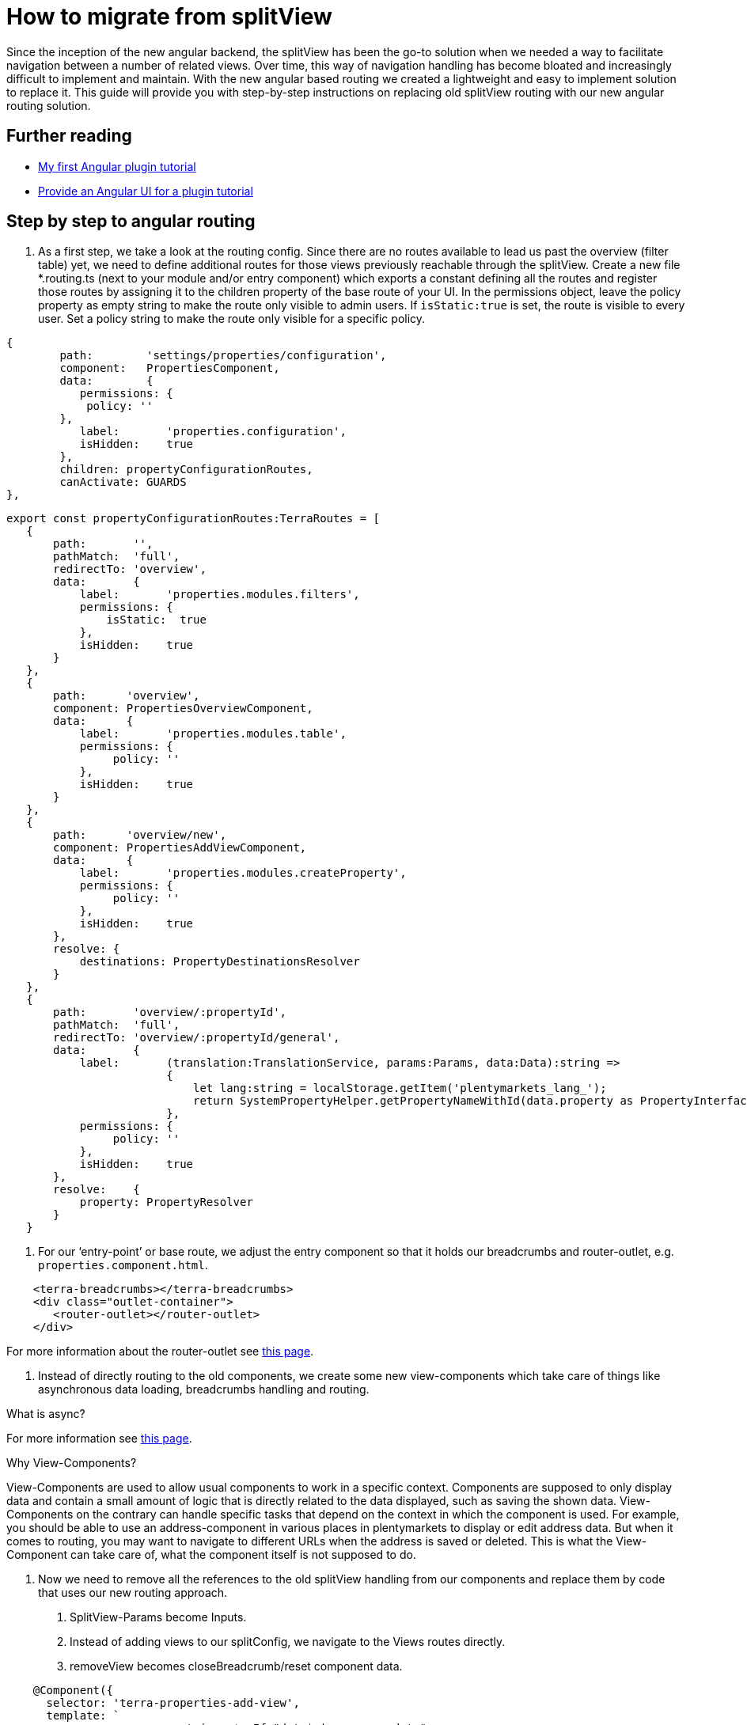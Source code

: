 = How to migrate from splitView

Since the inception of the new angular backend, the splitView has been the go-to solution when we needed a way to facilitate navigation between a number of related views. Over time, this way of navigation handling has become bloated and increasingly difficult to implement and maintain. With the new angular based routing we created a lightweight and easy to implement solution to replace it. This guide will provide you with step-by-step instructions on replacing old splitView routing with our new angular routing solution.

== Further reading

* link:/tutorials/angular-plugin[My first Angular plugin tutorial]
* link:/tutorials/angular-ui[Provide an Angular UI for a plugin
tutorial]

== Step by step to angular routing

1. As a first step, we take a look at the routing config. Since there are no routes available to lead us past the overview (filter table) yet, we need to define additional routes for those views previously reachable through the splitView. Create a new file *.routing.ts (next to your module and/or entry component) which exports a constant defining all the routes and register those routes by assigning it to the children property of the base route of your UI. In the permissions object, leave the policy property as empty string to make the route only visible to admin users. If `+isStatic:true+` is set, the route is visible to every user. Set a policy string to make the route only visible for a specific policy.

[source,typescript]
----
{
        path:        'settings/properties/configuration',
        component:   PropertiesComponent,
        data:        {
           permissions: {
            policy: ''
        },
           label:       'properties.configuration',
           isHidden:    true
        },
        children: propertyConfigurationRoutes,
        canActivate: GUARDS
},
----

[source,typescript]
----
export const propertyConfigurationRoutes:TerraRoutes = [
   {
       path:       '',
       pathMatch:  'full',
       redirectTo: 'overview',
       data:       {
           label:       'properties.modules.filters',
           permissions: {
               isStatic:  true
           },
           isHidden:    true
       }
   },
   {
       path:      'overview',
       component: PropertiesOverviewComponent,
       data:      {
           label:       'properties.modules.table',
           permissions: {
                policy: ''
           },
           isHidden:    true
       }
   },
   {
       path:      'overview/new',
       component: PropertiesAddViewComponent,
       data:      {
           label:       'properties.modules.createProperty',
           permissions: {
                policy: ''
           },
           isHidden:    true
       },
       resolve: {
           destinations: PropertyDestinationsResolver
       }
   },
   {
       path:       'overview/:propertyId',
       pathMatch:  'full',
       redirectTo: 'overview/:propertyId/general',
       data:       {
           label:       (translation:TranslationService, params:Params, data:Data):string =>
                        {
                            let lang:string = localStorage.getItem('plentymarkets_lang_');
                            return SystemPropertyHelper.getPropertyNameWithId(data.property as PropertyInterface, lang);
                        },
           permissions: {
                policy: ''
           },
           isHidden:    true
       },
       resolve:    {
           property: PropertyResolver
       }
   }
----

2. For our ‘entry-point’ or base route, we adjust the entry component so that it holds our breadcrumbs and router-outlet, e.g. `properties.component.html`.

[source,prettyprint,lang-twig,grey-back,linenums,code-example]
----
    <terra-breadcrumbs></terra-breadcrumbs>
    <div class="outlet-container">
       <router-outlet></router-outlet>
    </div>
  
----

For more information about the router-outlet see link:https://angular.io/api/router/RouterOutlet[this page].

3. Instead of directly routing to the old components, we create some new view-components which take care of things like asynchronous data loading, breadcrumbs handling and routing.

What is async?

For more information see link:https://angular.io/api/common/AsyncPipe[this page].

Why View-Components?

View-Components are used to allow usual components to work in a specific context. Components are supposed to only display data and contain a small amount of logic that is directly related to the data displayed, such as saving the shown data. View-Components on the contrary can handle specific tasks that depend on the context in which the component is used. For example, you should be able to use an address-component in various places in plentymarkets to display or edit address data. But when it comes to routing, you may want to navigate to different URLs when the address is saved or deleted. This is what the View-Component can take care of, what the component itself is not supposed to do.

4. Now we need to remove all the references to the old splitView handling from our components and replace them by code that uses our new routing approach.

a. SplitView-Params become Inputs.

b. Instead of adding views to our splitConfig, we navigate to the Views routes directly.

c. removeView becomes closeBreadcrumb/reset component data.

[source,typescript]
----
    @Component({
      selector: 'terra-properties-add-view',
      template: `
                    <ng-container *ngIf="data$ | async as data">
                        <terra-settings-properties-add
                            [destinations]="data.destinations"
                            (propertyCreated)="onPropertyCreation($event)">
                        </terra-settings-properties-add>
                    </ng-container>`
   })
   export class PropertiesAddViewComponent
   {
      protected data$:Observable<Data>;

      constructor(private route:ActivatedRoute,
                  private router:Router,
                  private propertiesComponent:PropertiesComponent)
      {
          this.data$ = this.route.data;
      }

      protected onPropertyCreation(property:PropertyInterface):void
      {
   this.propertiesComponent.breadcrumbsService.closeBreadcrumbByUrl('/' + this.route.snapshot.url.join('/'));
          this.router.navigate(['../', property.id], {relativeTo: this.route});
      }
   }
----

d. Make sure to implement ngOnChanges where Inputs can change (especially for components that are loaded on parameterised routes) and remember that the view needs to be updated.

[source,typescript]
----

public ngOnChanges(changes:SimpleChanges):void
{
   if(changes.hasOwnProperty('property'))
   {
       this.updateFormFields();
   }

   if(changes.hasOwnProperty('destination'))
   {
       this.propertyOptionsConfig = this.propertyDynamicViewService.processOptionsConfig(this.destination);
   }

   if(changes.hasOwnProperty('options'))
   {
       this.propertyOptionsData = this.propertyDynamicViewService.updateSelectedOptions(this.propertyOptionsConfig, this.options);
       this.propertyOptionsConfig = this.propertyDynamicViewService.setupOptionsId(this.propertyOptionsConfig, this.options);
   }
}
----

5. Since we are directly routing to views now, we don’t need any submodules. All the components, services (including resolvers) and modules we declared/imported into our submodules can be moved into our main ‘feature’ module and the submodules can be removed.

6. The filter and table component which we previously displayed by adding them to our splitView-Config when loading the properties-configuration route now need their own view component to be displayed. Inside this component, we use the TerraTwoColumn component and the attributes ‘left’ and ‘right’ to designate the two components that we want to be shown next to each other and to position them.

[source,typescript]
----
    @Component({
       selector: 'terra-properties-overview',
       template: `
                     <terra-2-col>
                         <terra-settings-properties-filter left></terra-settings-properties-filter>
                         <terra-settings-properties-table right></terra-settings-properties-table>
                     </terra-2-col>`
    })
    export class PropertiesOverviewComponent
    {
    }
----

7. Now we can set up our resolvers to load preloadable data like countries, user roles and similar static data that we will require in our views and to load the view specific data when we route to one of our views.

[source,typescript]
----
    @Injectable()
    export class PropertyResolver implements Resolve<PropertyInterface>
    {
       constructor(private propertiesService:PropertiesService)
       {
       }

       public resolve(route:ActivatedRouteSnapshot):Observable<PropertyInterface>
       {
           let propertyId:number = +route.params['propertyId'];

           if(isNullOrUndefined(propertyId) || isNaN(propertyId))
           {
               return;
           }

           return this.propertiesService.getProperty(propertyId);
       }
    }
----

8. Although our views are now working as they should, there are still some artifacts of the old SplitView-routing that we need to get rid of. Components that still extend the MultiSplitViewBaseComponent need to be changed and logic that is based on methods inherited from it (translation, error messages) has to be refactored to work without it. You can either change the extension to TerraAlertBase or remove the extension if you are not using any of the alert handling methods like handleMessage. Moreover, configs need to be replaced (see below).

[source,typescript]
----
    export class SomeComponent extends TerraAlertBase
    {
       constructor(translation:TranslationService)
       {
           super(translation);
       }

       private someFunction():void
       {
           this.handleMessage(this.translation.translate('test'));
       }
    }
----

== Improve code quality

After migrating from splitView to angular routing, it is possible to further optimize the code:

. Replace for and for-of loops with for-each loops to improve readability and reduce the risk of one-off errors.
. Remove unused properties, methods and imports.
. Replace unneeded *.config.ts files. If you used config files to synchronize data between two components in splitView, consider replacing them with direct component communication using Inputs and Outputs.